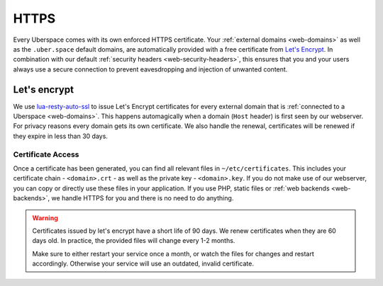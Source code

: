 .. _web-https:

#####
HTTPS
#####

Every Uberspace comes with its own enforced HTTPS certificate. Your
:ref:`external domains <web-domains>` as well as the ``.uber.space`` default
domains, are automatically provided with a free certificate from
`Let's Encrypt <https://letsencrypt.org>`_. In combination with our default
:ref:`security headers <web-security-headers>`, this ensures that you and your
users always use a secure connection to prevent eavesdropping and injection of
unwanted content.


Let's encrypt
=============

We use `lua-resty-auto-ssl <https://github.com/GUI/lua-resty-auto-ssl>`_ to issue Let's Encrypt certificates for every external domain that is :ref:`connected to a Uberspace <web-domains>`. This happens automagically when a domain (``Host`` header) is first seen by our webserver. For privacy reasons every domain gets its own certificate. We also handle the renewal, certificates will be renewed if they expire in less than 30 days.

Certificate Access
------------------

Once a certificate has been generated, you can find all relevant files in ``~/etc/certificates``.
This includes your certificate chain - ``<domain>.crt`` - as well as the private
key - ``<domain>.key``. If you do not make use of our webserver, you can copy
or directly use these files in your application. If you use PHP, static files or
:ref:`web backends <web-backends>`, we handle HTTPS for you and there is no need
to do anything.

.. warning::

    Certificates issued by let's encrypt have a short life of 90 days. We renew
    certificates when they are 60 days old. In practice, the provided files will
    change every 1-2 months.

    Make sure to either restart your service once a month, or watch the files for
    changes and restart accordingly. Otherwise your service will use an
    outdated, invalid certificate.
